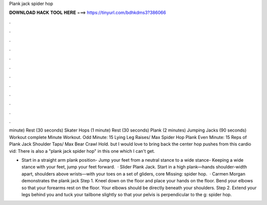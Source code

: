 Plank jack spider hop



𝐃𝐎𝐖𝐍𝐋𝐎𝐀𝐃 𝐇𝐀𝐂𝐊 𝐓𝐎𝐎𝐋 𝐇𝐄𝐑𝐄 ===> https://tinyurl.com/bdhkdms3?386066



.



.



.



.



.



.



.



.



.



.



.



.

minute) Rest (30 seconds) Skater Hops (1 minute) Rest (30 seconds) Plank (2 minutes) Jumping Jacks (90 seconds) Workout complete Minute Workout. Odd Minute: 15 Lying Leg Raises/ Max Spider Hop Plank Even Minute: 15 Reps of Plank Jack Shoulder Taps/ Max Bear Crawl Hold. but I would love to bring back the center hop pushes from this cardio vid: There is also a "plank jack spider hop" in this one which I can't get.

- Start in a straight arm plank position- Jump your feet from a neutral stance to a wide stance- Keeping a wide stance with your feet, jump your feet forward.  · Slider Plank Jack. Start in a high plank—hands shoulder-width apart, shoulders above wrists—with your toes on a set of gliders, core Missing: spider hop.  · Carmen Morgan demonstrates the plank jack Step 1. Kneel down on the floor and place your hands on the floor. Bend your elbows so that your forearms rest on the floor. Your elbows should be directly beneath your shoulders. Step 2. Extend your legs behind you and tuck your tailbone slightly so that your pelvis is perpendicular to the g: spider hop.
